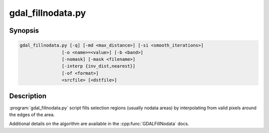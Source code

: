 .. _gdal_fillnodata:

================================================================================
gdal_fillnodata.py
================================================================================

.. only:: html

    Fill raster regions by interpolation from edges.

.. Index:: gdal_fillnodata

Synopsis
--------

.. code-block::

    gdal_fillnodata.py [-q] [-md <max_distance>] [-si <smooth_iterations>]
                    [-o <name>=<value>] [-b <band>]
                    [-nomask] [-mask <filename>]
                    [-interp {inv_dist,nearest}]
                    [-of <format>]
                    <srcfile> [<dstfile>]

Description
-----------

:program:`gdal_fillnodata.py` script fills selection regions (usually
nodata areas) by interpolating from valid pixels around the edges of the area.

Additional details on the algorithm are available in the
:cpp:func:`GDALFillNodata` docs.

.. option:: -q

    The script runs in quiet mode. The progress monitor is suppressed and
    routine messages are not displayed.

.. option:: -md <max_distance>

    The maximum distance (in pixels) that the algorithm will search out for
    values to interpolate. The default is 100 pixels.

.. option:: -si <smooth_iterations>

    The number of 3x3 average filter smoothing iterations to run after the
    interpolation to dampen artifacts. The default is zero smoothing iterations.

.. option:: -o <name>=<value>

    Specify a special argument to the algorithm. Currently none are supported.

.. option:: -b <band>

    The band to operate on, by default the first band is operated on.

.. option:: -mask <filename>

    Use the first band of the specified file as a validity mask (zero is
    invalid, non-zero is valid).

.. option:: -of <format>

    Select the output format. The default is :ref:`raster.gtiff`.
    Use the short format name.

.. option:: -interp {inv_dist,nearest}

    .. versionadded:: 3.9

    By default, pixels are interpolated using an inverse distance weighting
    (``inv_dist``). It is also possible to choose a nearest neighbour (``nearest``)
    strategy.

.. option:: <srcfile>

    The source raster file used to identify target pixels.
    Only one band is used.

.. option:: <dstfile>

    The new file to create with the interpolated result.
    If not provided, the source band is updated in place.
